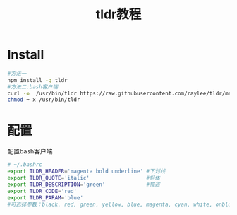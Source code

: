 #+TITLE: tldr教程
* Table of Contents :TOC_4_gh:noexport:
- [[#install][Install]]
- [[#配置][配置]]

* Install
  #+begin_src bash
  #方法一
  npm install -g tldr
  #方法二:bash客户端
  curl -o  /usr/bin/tldr https://raw.githubusercontent.com/raylee/tldr/master/tldr
  chmod + x /usr/bin/tldr
  #+end_src
* 配置
  配置bash客户端
  #+begin_src bash
  # ~/.bashrc
  export TLDR_HEADER='magenta bold underline' #下划线
  export TLDR_QUOTE='italic'                  #斜体
  export TLDR_DESCRIPTION='green'             #描述
  export TLDR_CODE='red'
  export TLDR_PARAM='blue'
  #可选择参数：black, red, green, yellow, blue, magenta, cyan, white, onblue, ongrey, reset, bold, underline, italic, eitalic, default
  #+end_src
